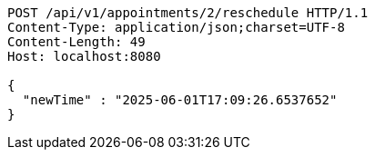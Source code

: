 [source,http,options="nowrap"]
----
POST /api/v1/appointments/2/reschedule HTTP/1.1
Content-Type: application/json;charset=UTF-8
Content-Length: 49
Host: localhost:8080

{
  "newTime" : "2025-06-01T17:09:26.6537652"
}
----